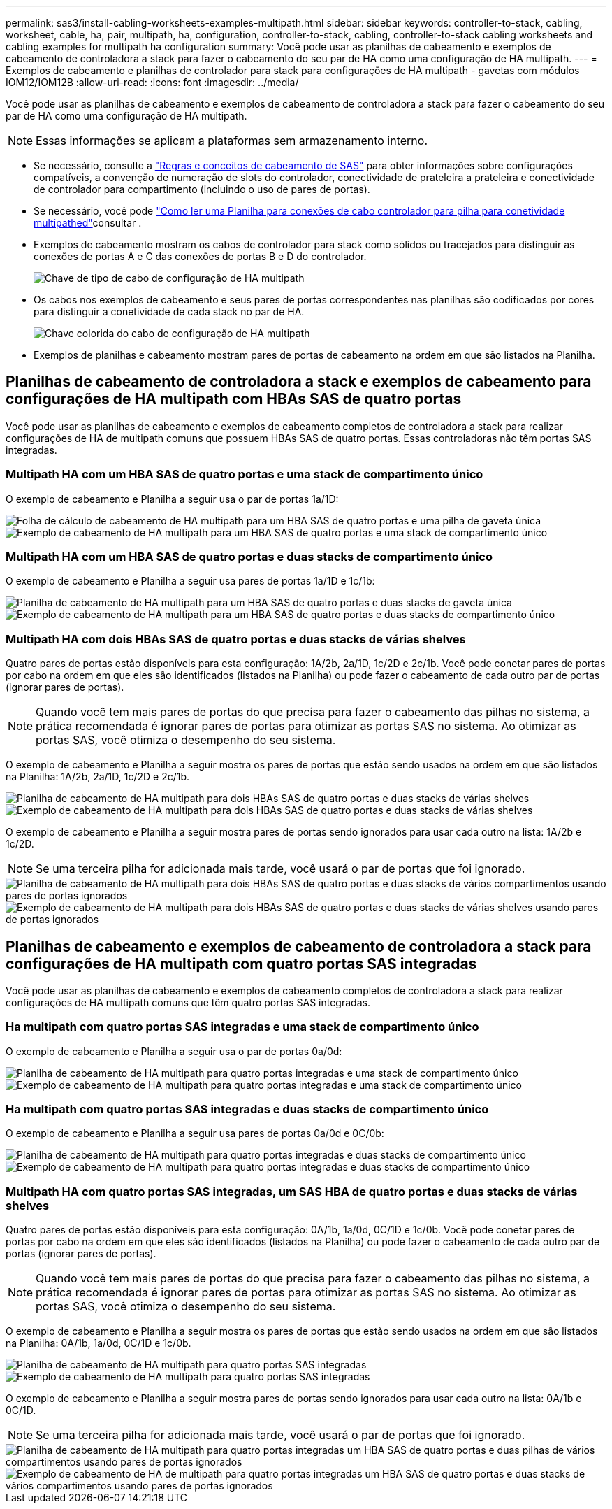 ---
permalink: sas3/install-cabling-worksheets-examples-multipath.html 
sidebar: sidebar 
keywords: controller-to-stack, cabling, worksheet, cable, ha, pair, multipath, ha, configuration, controller-to-stack, cabling, controller-to-stack cabling worksheets and cabling examples for multipath ha configuration 
summary: Você pode usar as planilhas de cabeamento e exemplos de cabeamento de controladora a stack para fazer o cabeamento do seu par de HA como uma configuração de HA multipath. 
---
= Exemplos de cabeamento e planilhas de controlador para stack para configurações de HA multipath - gavetas com módulos IOM12/IOM12B
:allow-uri-read: 
:icons: font
:imagesdir: ../media/


[role="lead"]
Você pode usar as planilhas de cabeamento e exemplos de cabeamento de controladora a stack para fazer o cabeamento do seu par de HA como uma configuração de HA multipath.


NOTE: Essas informações se aplicam a plataformas sem armazenamento interno.

* Se necessário, consulte a link:install-cabling-rules.html["Regras e conceitos de cabeamento de SAS"] para obter informações sobre configurações compatíveis, a convenção de numeração de slots do controlador, conectividade de prateleira a prateleira e conectividade de controlador para compartimento (incluindo o uso de pares de portas).
* Se necessário, você pode link:install-cabling-worksheets-how-to-read-multipath.html["Como ler uma Planilha para conexões de cabo controlador para pilha para conetividade multipathed"]consultar .
* Exemplos de cabeamento mostram os cabos de controlador para stack como sólidos ou tracejados para distinguir as conexões de portas A e C das conexões de portas B e D do controlador.
+
image::../media/drw_controller_to_stack_cable_type_key.gif[Chave de tipo de cabo de configuração de HA multipath]

* Os cabos nos exemplos de cabeamento e seus pares de portas correspondentes nas planilhas são codificados por cores para distinguir a conetividade de cada stack no par de HA.
+
image::../media/drw_controller_to_stack_cable_color_key_non2600_4stackcolors.gif[Chave colorida do cabo de configuração de HA multipath]

* Exemplos de planilhas e cabeamento mostram pares de portas de cabeamento na ordem em que são listados na Planilha.




== Planilhas de cabeamento de controladora a stack e exemplos de cabeamento para configurações de HA multipath com HBAs SAS de quatro portas

Você pode usar as planilhas de cabeamento e exemplos de cabeamento completos de controladora a stack para realizar configurações de HA de multipath comuns que possuem HBAs SAS de quatro portas. Essas controladoras não têm portas SAS integradas.



=== Multipath HA com um HBA SAS de quatro portas e uma stack de compartimento único

O exemplo de cabeamento e Planilha a seguir usa o par de portas 1a/1D:

image::../media/drw_worksheet_mpha_slot_1_one_4porthba_one_singleshelf_stack.gif[Folha de cálculo de cabeamento de HA multipath para um HBA SAS de quatro portas e uma pilha de gaveta única]

image::../media/drw_mpha_slot_1_one_4porthba_one_singleshelf_stack.gif[Exemplo de cabeamento de HA multipath para um HBA SAS de quatro portas e uma stack de compartimento único]



=== Multipath HA com um HBA SAS de quatro portas e duas stacks de compartimento único

O exemplo de cabeamento e Planilha a seguir usa pares de portas 1a/1D e 1c/1b:

image::../media/drw_worksheet_mpha_slot_1_one_4porthba_two_singleshelf_stacks.gif[Planilha de cabeamento de HA multipath para um HBA SAS de quatro portas e duas stacks de gaveta única]

image::../media/drw_mpha_slot_1_one_4porthba_two_singleshelf_stacks.gif[Exemplo de cabeamento de HA multipath para um HBA SAS de quatro portas e duas stacks de compartimento único]



=== Multipath HA com dois HBAs SAS de quatro portas e duas stacks de várias shelves

Quatro pares de portas estão disponíveis para esta configuração: 1A/2b, 2a/1D, 1c/2D e 2c/1b. Você pode conetar pares de portas por cabo na ordem em que eles são identificados (listados na Planilha) ou pode fazer o cabeamento de cada outro par de portas (ignorar pares de portas).


NOTE: Quando você tem mais pares de portas do que precisa para fazer o cabeamento das pilhas no sistema, a prática recomendada é ignorar pares de portas para otimizar as portas SAS no sistema. Ao otimizar as portas SAS, você otimiza o desempenho do seu sistema.

O exemplo de cabeamento e Planilha a seguir mostra os pares de portas que estão sendo usados na ordem em que são listados na Planilha: 1A/2b, 2a/1D, 1c/2D e 2c/1b.

image::../media/drw_worksheet_mpha_slots_1_and_2_two_4porthbas_two_stacks.gif[Planilha de cabeamento de HA multipath para dois HBAs SAS de quatro portas e duas stacks de várias shelves]

image::../media/drw_mpha_slots_1_and_2_4porthbas_4_stacks.gif[Exemplo de cabeamento de HA multipath para dois HBAs SAS de quatro portas e duas stacks de várias shelves]

O exemplo de cabeamento e Planilha a seguir mostra pares de portas sendo ignorados para usar cada outro na lista: 1A/2b e 1c/2D.


NOTE: Se uma terceira pilha for adicionada mais tarde, você usará o par de portas que foi ignorado.

image::../media/drw_worksheet_mpha_slots_1_and_2_two_4porthbas_two_stacks_skipped.gif[Planilha de cabeamento de HA multipath para dois HBAs SAS de quatro portas e duas stacks de vários compartimentos usando pares de portas ignorados]

image::../media/drw_mpha_slots_1_and_2_two_4porthbas_two_stacks_skipped.gif[Exemplo de cabeamento de HA multipath para dois HBAs SAS de quatro portas e duas stacks de várias shelves usando pares de portas ignorados]



== Planilhas de cabeamento e exemplos de cabeamento de controladora a stack para configurações de HA multipath com quatro portas SAS integradas

Você pode usar as planilhas de cabeamento e exemplos de cabeamento completos de controladora a stack para realizar configurações de HA multipath comuns que têm quatro portas SAS integradas.



=== Ha multipath com quatro portas SAS integradas e uma stack de compartimento único

O exemplo de cabeamento e Planilha a seguir usa o par de portas 0a/0d:

image::../media/drw_worksheet_mpha_slot_0_4ports_one_singleshelf_stack.gif[Planilha de cabeamento de HA multipath para quatro portas integradas e uma stack de compartimento único]

image::../media/drw_mpha_slot_0_4ports_one_singleshelf_stack.gif[Exemplo de cabeamento de HA multipath para quatro portas integradas e uma stack de compartimento único]



=== Ha multipath com quatro portas SAS integradas e duas stacks de compartimento único

O exemplo de cabeamento e Planilha a seguir usa pares de portas 0a/0d e 0C/0b:

image::../media/drw_worksheet_mpha_slot_0_4ports_two_singleshelf_stacks.gif[Planilha de cabeamento de HA multipath para quatro portas integradas e duas stacks de compartimento único]

image::../media/drw_mpha_slot_0_4ports_two_singleshelf_stacks.gif[Exemplo de cabeamento de HA multipath para quatro portas integradas e duas stacks de compartimento único]



=== Multipath HA com quatro portas SAS integradas, um SAS HBA de quatro portas e duas stacks de várias shelves

Quatro pares de portas estão disponíveis para esta configuração: 0A/1b, 1a/0d, 0C/1D e 1c/0b. Você pode conetar pares de portas por cabo na ordem em que eles são identificados (listados na Planilha) ou pode fazer o cabeamento de cada outro par de portas (ignorar pares de portas).


NOTE: Quando você tem mais pares de portas do que precisa para fazer o cabeamento das pilhas no sistema, a prática recomendada é ignorar pares de portas para otimizar as portas SAS no sistema. Ao otimizar as portas SAS, você otimiza o desempenho do seu sistema.

O exemplo de cabeamento e Planilha a seguir mostra os pares de portas que estão sendo usados na ordem em que são listados na Planilha: 0A/1b, 1a/0d, 0C/1D e 1c/0b.

image::../media/drw_worksheet_mpha_slots_0_and_1_8ports_4stacks.gif[Planilha de cabeamento de HA multipath para quatro portas SAS integradas, um HBA SAS de quatro portas e duas stacks de vários compartimentos]

image::../media/drw_mpha_slots_0_and_1_8ports_4_stacks.gif[Exemplo de cabeamento de HA multipath para quatro portas SAS integradas, um HBA SAS de quatro portas e duas stacks de várias shelves]

O exemplo de cabeamento e Planilha a seguir mostra pares de portas sendo ignorados para usar cada outro na lista: 0A/1b e 0C/1D.


NOTE: Se uma terceira pilha for adicionada mais tarde, você usará o par de portas que foi ignorado.

image::../media/drw_worksheet_mpha_slots_0_and_1_8ports_two_stacks_skipped.gif[Planilha de cabeamento de HA multipath para quatro portas integradas um HBA SAS de quatro portas e duas pilhas de vários compartimentos usando pares de portas ignorados]

image::../media/drw_mpha_slots_0_and_1_8ports_two_stacks_skipped.gif[Exemplo de cabeamento de HA de multipath para quatro portas integradas um HBA SAS de quatro portas e duas stacks de vários compartimentos usando pares de portas ignorados]
